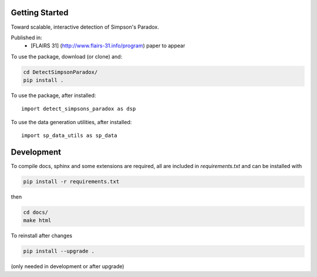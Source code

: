 
Getting Started
================

Toward scalable, interactive detection of Simpson's Paradox.

Published in:
 - [FLAIRS 31] (http://www.flairs-31.info/program) paper to appear

To use the package, download (or clone) and:

.. code-block:: bash

  cd DetectSimpsonParadox/
  pip install .

To use the package, after installed::

  import detect_simpsons_paradox as dsp


To use the data generation utilities, after installed::

  import sp_data_utils as sp_data


Development
============

To compile docs, sphinx and some extensions are required, all are included in
`requirements.txt` and can be installed with

.. code-block:: bash

  pip install -r requirements.txt

then

.. code-block:: bash

  cd docs/
  make html





To reinstall after changes

.. code-block:: bash

  pip install --upgrade .

(only needed in development or after upgrade)
